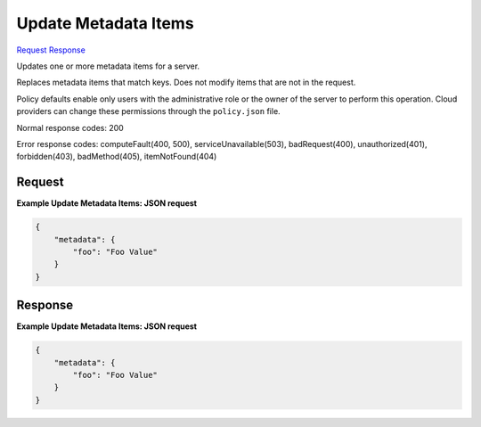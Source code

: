 
Update Metadata Items
=====================

`Request <POST_update_metadata_items_v2.1_tenant_id_servers_server_id_metadata.rst#request>`__
`Response <POST_update_metadata_items_v2.1_tenant_id_servers_server_id_metadata.rst#response>`__

.. rest_method:: POST /v2.1/{tenant_id}/servers/{server_id}/metadata

Updates one or more metadata items for a server.

Replaces metadata items that match keys. Does not modify items that are not in the request.

Policy defaults enable only users with the administrative role or the owner of the server to perform this operation. Cloud providers can change these permissions through the ``policy.json`` file.



Normal response codes: 200

Error response codes: computeFault(400, 500), serviceUnavailable(503), badRequest(400),
unauthorized(401), forbidden(403), badMethod(405), itemNotFound(404)

Request
^^^^^^^

.. rest_parameters:: parameters.yaml

	- tenant_id: tenant_id
	- server_id: server_id







**Example Update Metadata Items: JSON request**


.. code::

    {
        "metadata": {
            "foo": "Foo Value"
        }
    }
    


Response
^^^^^^^^





**Example Update Metadata Items: JSON request**


.. code::

    {
        "metadata": {
            "foo": "Foo Value"
        }
    }
    

